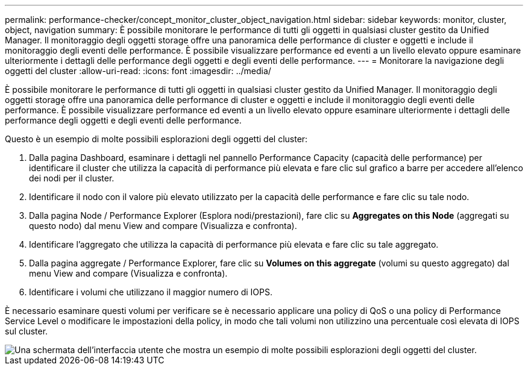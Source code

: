 ---
permalink: performance-checker/concept_monitor_cluster_object_navigation.html 
sidebar: sidebar 
keywords: monitor, cluster, object, navigation 
summary: È possibile monitorare le performance di tutti gli oggetti in qualsiasi cluster gestito da Unified Manager. Il monitoraggio degli oggetti storage offre una panoramica delle performance di cluster e oggetti e include il monitoraggio degli eventi delle performance. È possibile visualizzare performance ed eventi a un livello elevato oppure esaminare ulteriormente i dettagli delle performance degli oggetti e degli eventi delle performance. 
---
= Monitorare la navigazione degli oggetti del cluster
:allow-uri-read: 
:icons: font
:imagesdir: ../media/


[role="lead"]
È possibile monitorare le performance di tutti gli oggetti in qualsiasi cluster gestito da Unified Manager. Il monitoraggio degli oggetti storage offre una panoramica delle performance di cluster e oggetti e include il monitoraggio degli eventi delle performance. È possibile visualizzare performance ed eventi a un livello elevato oppure esaminare ulteriormente i dettagli delle performance degli oggetti e degli eventi delle performance.

Questo è un esempio di molte possibili esplorazioni degli oggetti del cluster:

. Dalla pagina Dashboard, esaminare i dettagli nel pannello Performance Capacity (capacità delle performance) per identificare il cluster che utilizza la capacità di performance più elevata e fare clic sul grafico a barre per accedere all'elenco dei nodi per il cluster.
. Identificare il nodo con il valore più elevato utilizzato per la capacità delle performance e fare clic su tale nodo.
. Dalla pagina Node / Performance Explorer (Esplora nodi/prestazioni), fare clic su *Aggregates on this Node* (aggregati su questo nodo) dal menu View and compare (Visualizza e confronta).
. Identificare l'aggregato che utilizza la capacità di performance più elevata e fare clic su tale aggregato.
. Dalla pagina aggregate / Performance Explorer, fare clic su *Volumes on this aggregate* (volumi su questo aggregato) dal menu View and compare (Visualizza e confronta).
. Identificare i volumi che utilizzano il maggior numero di IOPS.


È necessario esaminare questi volumi per verificare se è necessario applicare una policy di QoS o una policy di Performance Service Level o modificare le impostazioni della policy, in modo che tali volumi non utilizzino una percentuale così elevata di IOPS sul cluster.

image::../media/monitor_cluster_object.png[Una schermata dell'interfaccia utente che mostra un esempio di molte possibili esplorazioni degli oggetti del cluster.]
